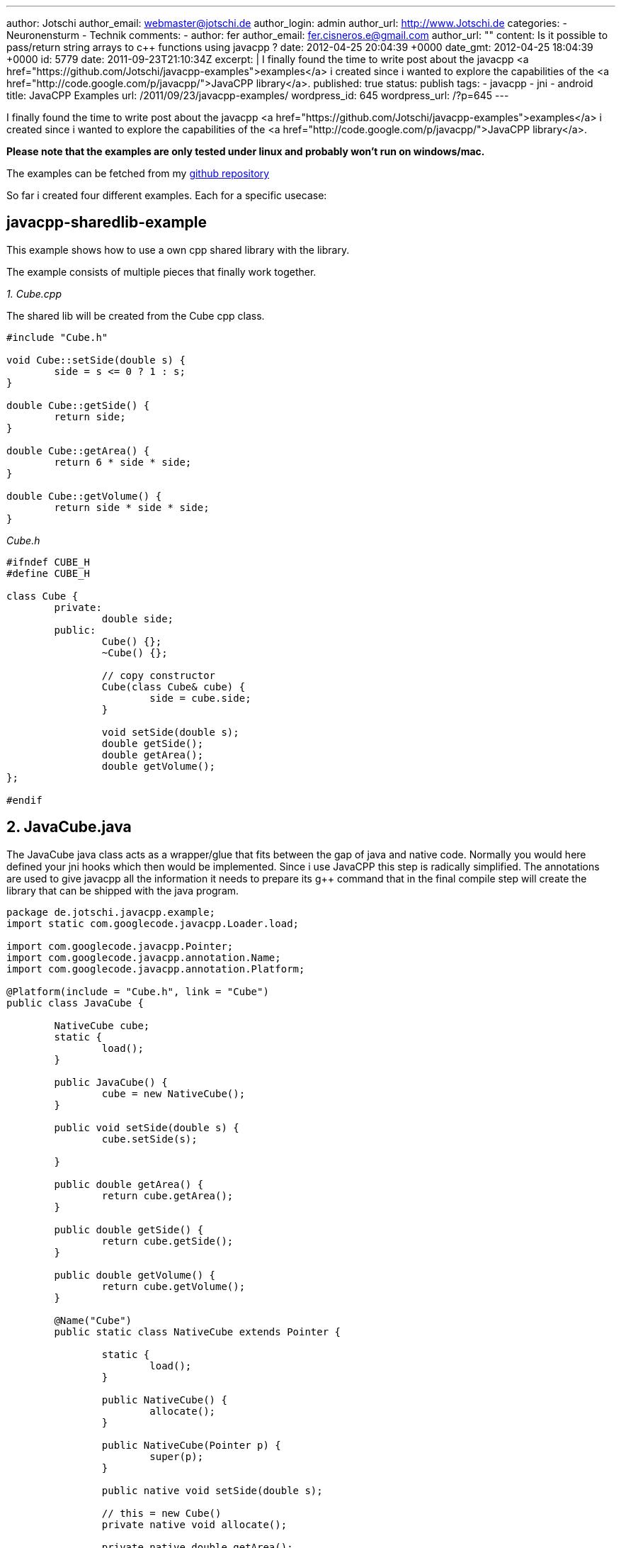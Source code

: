 ---
author: Jotschi
author_email: webmaster@jotschi.de
author_login: admin
author_url: http://www.Jotschi.de
categories:
- Neuronensturm
- Technik
comments:
- author: fer
  author_email: fer.cisneros.e@gmail.com
  author_url: ""
  content: Is it possible to pass/return string arrays to c++ functions using javacpp
    ?
  date: 2012-04-25 20:04:39 +0000
  date_gmt: 2012-04-25 18:04:39 +0000
  id: 5779
date: 2011-09-23T21:10:34Z
excerpt: |
  I finally found the time to write post about the javacpp <a href="https://github.com/Jotschi/javacpp-examples">examples</a> i created since i wanted to explore the capabilities of the <a href="http://code.google.com/p/javacpp/">JavaCPP library</a>.
published: true
status: publish
tags:
- javacpp
- jni
- android
title: JavaCPP Examples
url: /2011/09/23/javacpp-examples/
wordpress_id: 645
wordpress_url: /?p=645
---

I finally found the time to write post about the javacpp <a href="https://github.com/Jotschi/javacpp-examples">examples</a> i created since i wanted to explore the capabilities of the <a href="http://code.google.com/p/javacpp/">JavaCPP library</a>.

*Please note that the examples are only tested under linux and probably won't run on windows/mac.*

The examples can be fetched from my https://github.com/Jotschi/javacpp-examples[github repository]

So far i created four different examples. Each for a specific usecase:

== javacpp-sharedlib-example

This example shows how to use a own cpp shared library with the library. 

The example consists of multiple pieces that finally work together.

_1. Cube.cpp_

The shared lib will be created from the Cube cpp class.

[source, c]
----
#include "Cube.h"

void Cube::setSide(double s) {
	side = s <= 0 ? 1 : s;
}

double Cube::getSide() {
	return side;
}

double Cube::getArea() {
	return 6 * side * side;
}

double Cube::getVolume() {
	return side * side * side;
}
----

_Cube.h_

[source, c]
----
#ifndef CUBE_H
#define CUBE_H

class Cube {
	private:
		double side;
	public:
		Cube() {};
		~Cube() {};

		// copy constructor
		Cube(class Cube& cube) {
			side = cube.side;
		}

		void setSide(double s);
		double getSide();
		double getArea();
		double getVolume();
};

#endif
----

== 2. JavaCube.java 
The JavaCube java class acts as a wrapper/glue that fits between the gap of java and native code. Normally you would here defined your jni hooks which then would be implemented. Since i use JavaCPP this step is radically simplified. The annotations are used to give javacpp all the information it needs to prepare its g++ command that in the final compile step will create the library that can be shipped with the java program.


[source, java]
----
package de.jotschi.javacpp.example;
import static com.googlecode.javacpp.Loader.load;

import com.googlecode.javacpp.Pointer;
import com.googlecode.javacpp.annotation.Name;
import com.googlecode.javacpp.annotation.Platform;

@Platform(include = "Cube.h", link = "Cube")
public class JavaCube {

	NativeCube cube;
	static {
		load();
	}

	public JavaCube() {
		cube = new NativeCube();
	}

	public void setSide(double s) {
		cube.setSide(s);

	}

	public double getArea() {
		return cube.getArea();
	}

	public double getSide() {
		return cube.getSide();
	}

	public double getVolume() {
		return cube.getVolume();
	}

	@Name("Cube")
	public static class NativeCube extends Pointer {

		static {
			load();
		}

		public NativeCube() {
			allocate();
		}

		public NativeCube(Pointer p) {
			super(p);
		}

		public native void setSide(double s);

		// this = new Cube()
		private native void allocate();

		private native double getArea();

		private native double getSide();

		private native double getVolume();

	}
}
----

Once the java files have been compiled the exec-maven-plugin will be executed which itself executes the makefile that builds the shared library.

[source, xml]
----
<execution>
	<id>build-sharedlib</id>
	<phase>process-classes</phase>
	<goals>
		<goal>exec</goal>
	</goals>
	<configuration>
		<executable>make</executable>
		<commandlineArgs>main</commandlineArgs>
		<workingDirectory>${basedir}/src/main/jni</workingDirectory>
	</configuration>
</execution>
----
This library will be used within the next execution of the exec-maven-plugin. This final execution step will invoke the javacpp builder which generated the jni headers from the java class annotations and it also compiles the jni header interface against the previously created library.

[source, xml]
----
<execution>
	<id>build-jnilib</id>
	<phase>process-classes</phase>
	<goals>
		<goal>exec</goal>
	</goals>
	<configuration>
		<executable>java</executable>
		<commandlineArgs>-jar ../libs/javacpp.jar -Dcompiler.linkpath=${basedir}/target/classes/linux-x86 -Dcompiler.includepath=${basedir}/src/main/jni -classpath target/classes de.jotschi.javacpp.example.JavaCube</commandlineArgs>
	</configuration>
</execution>
----

The CubeTest.java Junit tests shows how the created java class that wraps the native class works.

== javacpp-libc6-example / javacpp-stdlib-example

These examples are very similar to the javacpp-sharedlib-example. The libc6 example show how to use JavaCPP with the libc6 library and c code. The stdlib example on the other hand uses the c++ stdlib.

== javacpp-android-example

This example shows how to use a android maven project in combination with JavaCPP. The example shows how to mix java with native code. The java part creates a opengl surface and the native code is used to execute a opengl function that changed the color of the display.

